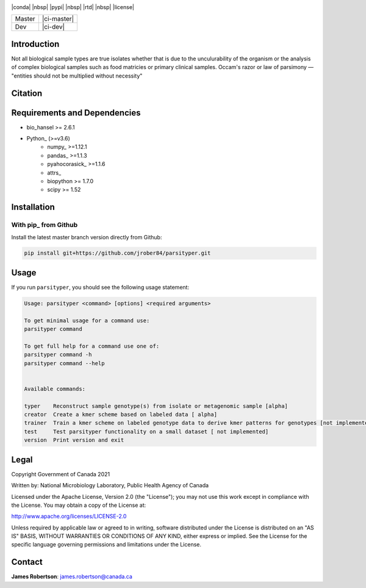 |logo|

|conda| |nbsp| |pypi| |nbsp|  |rtd| |nbsp| |license|


======  ===========
Master  |ci-master|
Dev     |ci-dev|
======  ===========

.. |logo| image:: logo.png
    :target: https://github.com/jrober84/parsityper


Introduction
============
Not all biological sample types are true isolates whether that is due to the unculurability of the organism or the analysis
of complex biological samples such as food matricies or primary clinical samples.
Occam's razor or law of parsimony — "entities should not be multiplied without necessity"



Citation
========

Requirements and Dependencies
=============================
- bio_hansel >= 2.6.1
- Python_ (>=v3.6)
    - numpy_ >=1.12.1
    - pandas_ >=1.1.3
    - pyahocorasick_ >=1.1.6
    - attrs_
    - biopython >= 1.7.0
    - scipy >= 1.52



Installation
============

With pip_ from Github
---------------------

Install the latest master branch version directly from Github:

.. code-block:: bash

    pip install git+https://github.com/jrober84/parsityper.git

Usage
=====
If you run ``parsityper``, you should see the following usage statement:

.. code-block::

    Usage: parsityper <command> [options] <required arguments>

    To get minimal usage for a command use:
    parsityper command

    To get full help for a command use one of:
    parsityper command -h
    parsityper command --help


    Available commands:

    typer    Reconstruct sample genotype(s) from isolate or metagenomic sample [alpha]
    creator  Create a kmer scheme based on labeled data [ alpha]
    trainer  Train a kmer scheme on labeled genotype data to derive kmer patterns for genotypes [not implemented]
    test     Test parsityper functionality on a small dataset [ not implemented]
    version  Print version and exit

Legal
=====

Copyright Government of Canada 2021

Written by: National Microbiology Laboratory, Public Health Agency of Canada

Licensed under the Apache License, Version 2.0 (the "License"); you may not use
this work except in compliance with the License. You may obtain a copy of the
License at:

http://www.apache.org/licenses/LICENSE-2.0

Unless required by applicable law or agreed to in writing, software distributed
under the License is distributed on an "AS IS" BASIS, WITHOUT WARRANTIES OR
CONDITIONS OF ANY KIND, either express or implied. See the License for the
specific language governing permissions and limitations under the License.


Contact
=======

**James Robertson**: james.robertson@canada.ca